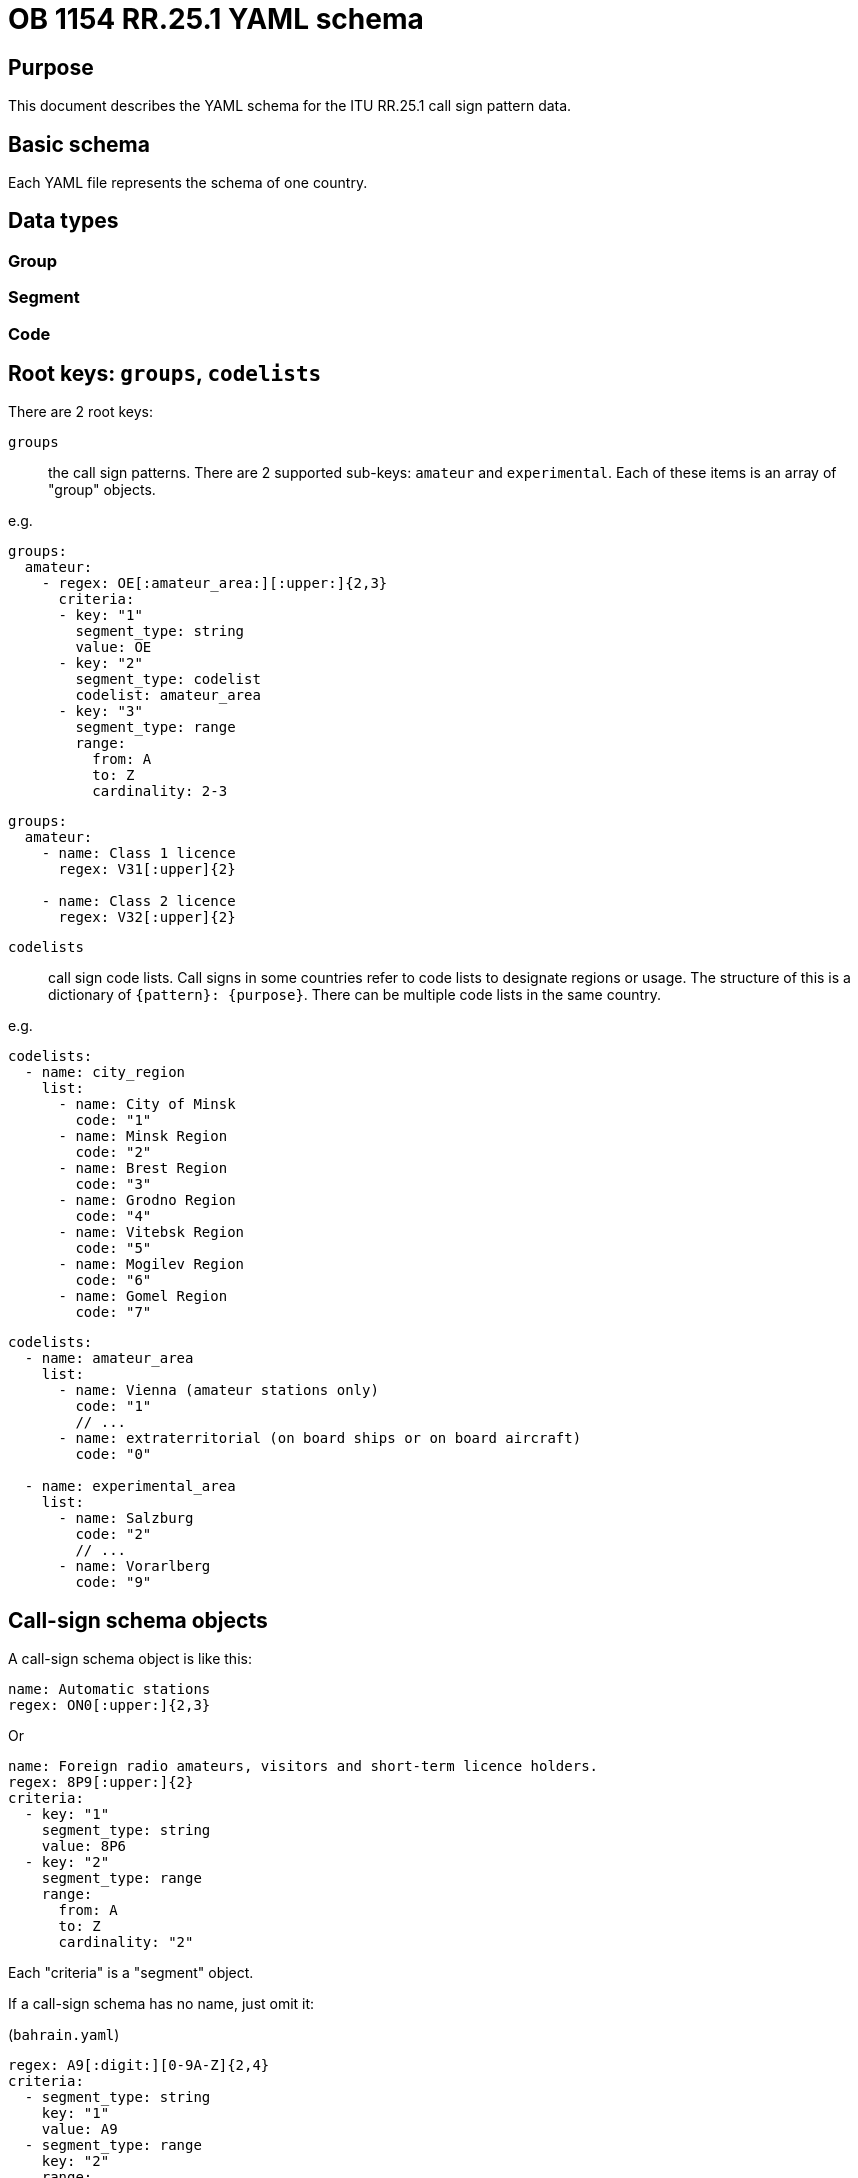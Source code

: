 = OB 1154 RR.25.1 YAML schema

== Purpose

This document describes the YAML schema for the ITU RR.25.1 call sign pattern
data.

== Basic schema

Each YAML file represents the schema of one country.

== Data types

=== Group

// Description of the $defs/group object

=== Segment

// Description of the $defs/segment object

=== Code

// Description of the $defs/code object


== Root keys: `groups`, `codelists`

There are 2 root keys:

`groups`:: the call sign patterns.
There are 2 supported sub-keys: `amateur` and `experimental`.
Each of these items is an array of "group" objects.

e.g.

[source,yaml]
----
groups:
  amateur:
    - regex: OE[:amateur_area:][:upper:]{2,3}
      criteria:
      - key: "1"
        segment_type: string
        value: OE
      - key: "2"
        segment_type: codelist
        codelist: amateur_area
      - key: "3"
        segment_type: range
        range:
          from: A
          to: Z
          cardinality: 2-3
----

[source,yaml]
----
groups:
  amateur:
    - name: Class 1 licence
      regex: V31[:upper]{2}

    - name: Class 2 licence
      regex: V32[:upper]{2}
----


`codelists`:: call sign code lists. Call signs in some countries
refer to code lists to designate regions or usage.
The structure of this is a dictionary of `{pattern}: {purpose}`.
There can be multiple code lists in the same country.

e.g.

[source,yaml]
----
codelists:
  - name: city_region
    list:
      - name: City of Minsk
        code: "1"
      - name: Minsk Region
        code: "2"
      - name: Brest Region
        code: "3"
      - name: Grodno Region
        code: "4"
      - name: Vitebsk Region
        code: "5"
      - name: Mogilev Region
        code: "6"
      - name: Gomel Region
        code: "7"
----

[source,yaml]
----
codelists:
  - name: amateur_area
    list:
      - name: Vienna (amateur stations only)
        code: "1"
        // ...
      - name: extraterritorial (on board ships or on board aircraft)
        code: "0"

  - name: experimental_area
    list:
      - name: Salzburg
        code: "2"
        // ...
      - name: Vorarlberg
        code: "9"
----



== Call-sign schema objects

A call-sign schema object is like this:

[source,yaml]
----
name: Automatic stations
regex: ON0[:upper:]{2,3}
----

Or

[source,yaml]
----
name: Foreign radio amateurs, visitors and short-term licence holders.
regex: 8P9[:upper:]{2}
criteria:
  - key: "1"
    segment_type: string
    value: 8P6
  - key: "2"
    segment_type: range
    range:
      from: A
      to: Z
      cardinality: "2"
----

Each "criteria" is a "segment" object.

If a call-sign schema has no name, just omit it:

(`bahrain.yaml`)
[source,yaml]
----
regex: A9[:digit:][0-9A-Z]{2,4}
criteria:
  - segment_type: string
    key: "1"
    value: A9
  - segment_type: range
    key: "2"
    range:
      from: 0
      to: 9
  - segment_type: enum
    key: "3"
    values:
      - segment_type: range
        range:
          from: 0
          to: 9
      - segment_type: range
        range:
          from: A
          to: Z
    cardinality: 2-4
----


The call-sign schema contains these keys:

`name`:: Name of the schema. Omit if empty.

`criteria`:: The criteria of the schema.


== Criteria objects

=== General

Each criteria object is composed of `name`, `regex` or `criteria`.

e.g.
[source,yaml]
----
groups:
  amateur:
    - name: National radio amateurs
      regex: 8P6[:upper:]{2}
      criteria:
        - segment_type: string
          key: "1"
          value: 8P6
        - segment_type: range
          key: "2"
          range:
            from: A
            to: Z
            cardinality: 2
----

=== Simple criteria (regex)

The simple form of a criteria object is definable in a regular expression.

`regex`:: The regular expression (RegEx) that expresses the call-sign schema.

There are 2 regex group operators that can be used:

* `[:digit:]`: to match digits (0-9)

* `[:upper:]`: to match uppercase letters (A-Z)

Regex references used in the form of `[:name:]` are references to the defined codelists (the `name` property of a codelist defined in the `codelists` section). e.g. `[:city_region:]` for a code-list named `city_region`.

If there are two regexes, split the object:

[source,yaml]
----
- name: Supplementary call signs for class 1 stations (1)
  regex: O[OPQS]0[:upper:]

- name: Supplementary call signs for class 1 stations (2)
  regex: O[RT][0-46-9][:upper:]
----



=== Complex criteria

Some call-sign schemas are too complex to be expressed in a single regex.
In this case, the `criteria` key is used to define the criteria in a more complex way.

The `criteria` key is an array of `segment` objects.

Each `segment` object at the criteria level requires a `key` property which is
the matching part of the call sign.

There are 4 types of `segment` objects:

`string`:: a string value (e.g. `VK`, `OE`, `8P6`). Requires the `key` and `value` properties.

`range`:: a range of values (e.g. `A-Z`, `0-9`, `2-3`). Requires the `key` and `range` properties. The `range` property is an object with `from`, `to` and `cardinality` properties (one of `from` and `cardinality` required).
+
NOTE: The `from`, `to` and `cardinality` properties are all strings. The `cardinality` may be a range (e.g. `2-3`) or a single value (e.g. `2`).

`codelist`:: a reference to a code list (e.g. `amateur_area`, `city_region`). Requires the `key` and `codelist` properties. This means that the code list must already be defined in the `codelists` section of the YAML file (this needs to be validated).

`enum`:: an array of segments, each of which is a `string`, `range` or `codelist` segment. These segment objects do not have the `key` property.

.Call sign pattern in complex criteria from regex
[example]
====
The regex `8P9[:upper:]{2}` can be expanded into:

[source,yaml]
----
regex: 8P9[:upper:]{2}
criteria:
  - segment_type: string
    key: "1"
    value: 8P6
  - segment_type: range
    key: "2"
    range:
      from: A
      to: Z
      cardinality: "2"
----
====


.Call sign pattern that refers to code-lists
[exmaple]
====
[source,yaml]
----
criteria:
  - segment_type: string
    key: "1"
    value: OE
  - segment_type: codelist
    key: "2"
    codelist: amateur_area
  - segment_type: range
    key: "3"
    range:
      from: A
      to: Z
      cardinality: 2-3
----
====

.Call sign pattern using an enum with string ranges
[example]
====
[source,yaml]
----
criteria:
  - segment_type: enum
    key: "1"
    values:
    - segment_type: string
      value: VK
    - segment_type: string
      value: AX
    - segment_type: string
      value: VI
  - segment_type: codelist
    key: "2"
    codelist: amateur_area
  - segment_type: enum
    key: "3"
    values:
    - segment_type: range
      range:
        from: A
        to: G
    - segment_type: range
      range:
        from: I
        to: K
    - segment_type: range
      range:
        from: S
        to: U
    - segment_type: range
      range:
        from: W
        to: Z
  - segment_type: range
    key: "4"
    range:
      from: A
      to: Z
      cardinality: 2-3
----
====

== License and copyright

Original data is copyright to the ITU.

All other content and processing code, copyright Ribose.
